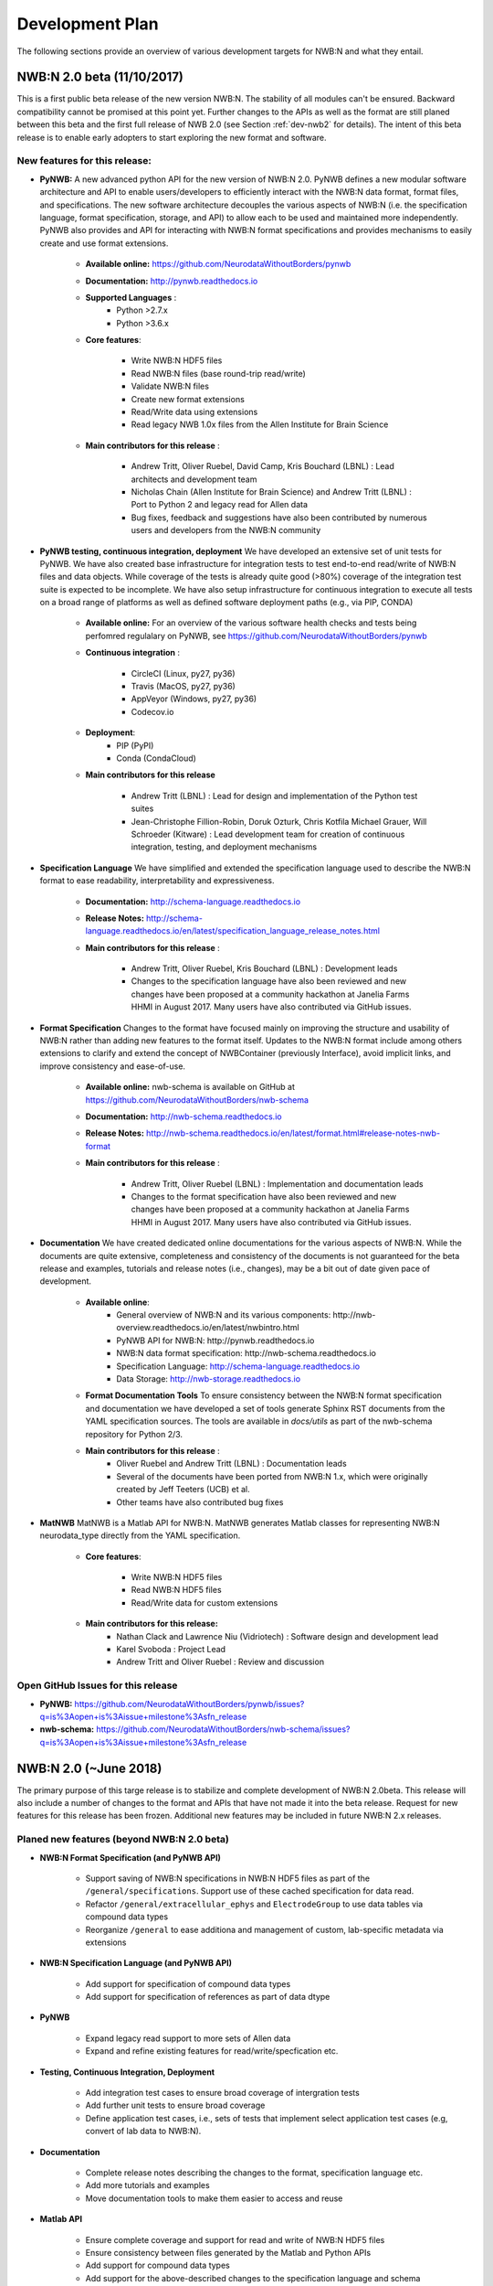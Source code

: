 .. _dev-plan:

Development Plan
================

.. todo::

    This is a first draft. Check completeness and consistency of all items. Check and approbriateness of  timelines for the release.

.. todo::

    Check and complete list of contributors for the various items


The following sections provide an overview of various development targets for NWB:N and what they entail.

.. _dev-nwb2beta:

NWB:N 2.0 beta (11/10/2017)
---------------------------

This is a first public beta release of the new version NWB:N. The stability of all modules can't be ensured. Backward compatibility cannot be promised at this point yet. Further changes to the APIs as well as the format are still planed between this beta and the first full release of NWB 2.0 (see Section :ref:`dev-nwb2` for details). The intent of this beta release is to enable early adopters to start exploring the new format and software.


New features for this release:
^^^^^^^^^^^^^^^^^^^^^^^^^^^^^^

* **PyNWB:** A new advanced python API for the new version of NWB:N 2.0. PyNWB defines a new modular software architecture and API to enable users/developers to efficiently interact with the NWB:N data format, format files, and specifications. The new software architecture  decouples the various aspects of NWB:N (i.e. the specification language, format specification, storage, and API) to allow each to be used and maintained more independently. PyNWB also provides and API for interacting with NWB:N format specifications and provides mechanisms to easily create and use format extensions.

    * **Available online:** https://github.com/NeurodataWithoutBorders/pynwb

    * **Documentation:** http://pynwb.readthedocs.io

    * **Supported Languages** :
        * Python >2.7.x
        * Python >3.6.x

    * **Core features**:

        * Write NWB:N HDF5 files
        * Read NWB:N files (base round-trip read/write)
        * Validate NWB:N files
        * Create new format extensions
        * Read/Write data using extensions
        * Read legacy NWB 1.0x files from the Allen Institute for Brain Science

    * **Main contributors for this release** :

        * Andrew Tritt, Oliver Ruebel, David Camp, Kris Bouchard (LBNL) : Lead architects and development team
        * Nicholas Chain (Allen Institute for Brain Science) and Andrew Tritt (LBNL) : Port to Python 2 and legacy read for Allen data
        * Bug fixes, feedback and suggestions have also been contributed by numerous users and developers from the NWB:N community

* **PyNWB testing, continuous integration, deployment** We have developed an extensive set of unit tests for PyNWB. We have also created base infrastructure for integration tests to test end-to-end read/write of NWB:N files and data objects. While coverage of the tests is already quite good (>80%) coverage of the integration test suite is expected to be incomplete. We have also setup infrastructure for continuous integration to execute all tests on a broad range of platforms as well as defined software deployment paths (e.g., via PIP, CONDA)

    * **Available online:** For an overview of the various software health checks and tests being perfomred regulalary on PyNWB, see https://github.com/NeurodataWithoutBorders/pynwb

    * **Continuous integration** :

        * CircleCI (Linux, py27, py36)
        * Travis (MacOS, py27, py36)
        * AppVeyor (Windows, py27, py36)
        * Codecov.io

    * **Deployment**:
        * PIP (PyPI)
        * Conda (CondaCloud)

    * **Main contributors for this release**

        * Andrew Tritt (LBNL) : Lead for design and implementation of the Python test suites
        * Jean-Christophe Fillion-Robin, Doruk Ozturk, Chris Kotfila Michael Grauer, Will Schroeder (Kitware) : Lead development team for creation of continuous integration, testing, and deployment mechanisms


* **Specification Language** We have simplified and extended the specification language used to describe the NWB:N format to ease readability, interpretability and expressiveness.

    * **Documentation:** http://schema-language.readthedocs.io

    * **Release Notes:** http://schema-language.readthedocs.io/en/latest/specification_language_release_notes.html

    * **Main contributors for this release** :

        * Andrew Tritt, Oliver Ruebel, Kris Bouchard (LBNL) : Development leads
        * Changes to the specification language have also been reviewed and new changes have been proposed at a community hackathon at Janelia Farms HHMI in August 2017. Many users have also contributed via GitHub issues.


* **Format Specification** Changes to the format have focused mainly on improving the structure and usability of NWB:N rather than adding new features to the format itself. Updates to the NWB:N format include among others extensions to clarify and extend the concept of NWBContainer (previously Interface), avoid implicit links, and improve consistency and ease-of-use.

    * **Available online:** nwb-schema is available on GitHub at https://github.com/NeurodataWithoutBorders/nwb-schema

    * **Documentation:** http://nwb-schema.readthedocs.io

    * **Release Notes:** http://nwb-schema.readthedocs.io/en/latest/format.html#release-notes-nwb-format

    * **Main contributors for this release** :

        * Andrew Tritt, Oliver Ruebel (LBNL) : Implementation and documentation leads
        * Changes to the format specification have also been reviewed and new changes have been proposed at a community hackathon at Janelia Farms HHMI in August 2017. Many users have also contributed via GitHub issues.


* **Documentation** We have created dedicated online documentations for the various aspects of NWB:N. While the documents are quite extensive, completeness and consistency of the documents is not guaranteed for the beta release and examples, tutorials and release notes (i.e., changes), may be a bit out of date given pace of development.

    * **Available online**:
        * General overview of NWB:N and its various components: http://nwb-overview.readthedocs.io/en/latest/nwbintro.html
        * PyNWB API for NWB:N: http://pynwb.readthedocs.io
        * NWB:N data format specification: http://nwb-schema.readthedocs.io
        * Specification Language: http://schema-language.readthedocs.io
        * Data Storage: http://nwb-storage.readthedocs.io

    * **Format Documentation Tools** To ensure consistency between the NWB:N format specification and documentation we have developed a set of tools generate Sphinx RST documents from the YAML specification sources. The tools are available in `docs/utils` as part of the nwb-schema repository for Python 2/3.

    * **Main contributors for this release** :
        * Oliver Ruebel and Andrew Tritt (LBNL) : Documentation leads
        * Several of the documents have been ported from NWB:N 1.x, which were originally created by Jeff Teeters (UCB) et al.
        * Other teams have also contributed bug fixes

* **MatNWB** MatNWB is a Matlab API for NWB:N. MatNWB generates Matlab classes for representing NWB:N neurodata_type directly from the YAML specification.

    * **Core features**:

        * Write NWB:N HDF5 files
        * Read NWB:N HDF5 files
        * Read/Write data for custom extensions

    * **Main contributors for this release:**
        * Nathan Clack and Lawrence Niu (Vidriotech) : Software design and development lead
        * Karel Svoboda : Project Lead
        * Andrew Tritt and Oliver Ruebel : Review and discussion


Open GitHub Issues for this release
^^^^^^^^^^^^^^^^^^^^^^^^^^^^^^^^^^^

* **PyNWB:** https://github.com/NeurodataWithoutBorders/pynwb/issues?q=is%3Aopen+is%3Aissue+milestone%3Asfn_release
* **nwb-schema:** https://github.com/NeurodataWithoutBorders/nwb-schema/issues?q=is%3Aopen+is%3Aissue+milestone%3Asfn_release


.. _dev-nwb2:

NWB:N 2.0 (~June 2018)
----------------------

The primary purpose of this targe release is to stabilize and complete development of NWB:N 2.0beta. This release will also include a number of changes to the format and APIs that have not made it into the beta release. Request for new features for this release has been frozen. Additional new features may be included in future NWB:N 2.x releases.

Planed new features (beyond NWB:N 2.0 beta)
^^^^^^^^^^^^^^^^^^^^^^^^^^^^^^^^^^^^^^^^^^^

* **NWB:N Format Specification (and PyNWB API)**

    * Support saving of NWB:N specifications in NWB:N HDF5 files as part of the ``/general/specifications``. Support use of these cached specification for data read.
    * Refactor ``/general/extracellular_ephys`` and ``ElectrodeGroup`` to use data tables via compound data types
    * Reorganize ``/general`` to ease additiona and management of custom, lab-specific metadata via extensions

* **NWB:N Specification Language (and PyNWB API)**

    * Add support for specification of compound data types
    * Add support for specification of references as part of data dtype

* **PyNWB**

    * Expand legacy read support to more sets of Allen data
    * Expand and refine existing features for read/write/specfication etc.

* **Testing, Continuous Integration, Deployment**

    * Add integration test cases to ensure broad coverage of intergration tests
    * Add further unit tests to ensure broad coverage
    * Define application test cases, i.e., sets of tests that implement select application test cases (e.g, convert of lab data to NWB:N).

* **Documentation**

    * Complete release notes describing the changes to the format, specification language etc.
    * Add more tutorials and examples
    * Move documentation tools to make them easier to access and reuse

* **Matlab API**

    * Ensure complete coverage and support for read and write of NWB:N HDF5 files
    * Ensure consistency between files generated by the Matlab and Python APIs
    * Add support for compound data types
    * Add support for the above-described changes to the specification language and schema
    * Add further documentation


Open GitHub Issues for this release
^^^^^^^^^^^^^^^^^^^^^^^^^^^^^^^^^^^

* **PyNWB:** https://github.com/NeurodataWithoutBorders/pynwb/issues?q=is%3Aopen+is%3Aissue+milestone%3A%22NWB+2.0+Full%22
* **nwb-schema:** https://github.com/NeurodataWithoutBorders/nwb-schema/issues?q=is%3Aopen+is%3Aissue+milestone%3A%22NWB+2.0+Full%22


Internal GitHub Project Board
^^^^^^^^^^^^^^^^^^^^^^^^^^^^^

The following project board organizes issues related to NWB 2.0 from the various repos: https://github.com/orgs/NeurodataWithoutBorders/projects/1  Note, as this is an organization-level project board, this is unfortunately only available to members of the NeurodataWithoutBorders GitHub organization.


.. figure:: figures/nwb_2_project_board_Oct23_2017.png
   :scale: 100 %
   :alt: NWB:N 2.0 project board

   Screenshot of the NWB:N project board as of Oct. 23, 2017


NWB:N 2.x
---------

NWB:N 2.x refers to the next major feature release of NWB:N beyond the main release of NWB:N 2. The features to be included and target release date for NWB 2.x  will be decided on after the NWB 2.0 release is complete.

Open GitHub Issues for NWB:N 2.x
^^^^^^^^^^^^^^^^^^^^^^^^^^^^^^^^

* **PyNWB:** https://github.com/NeurodataWithoutBorders/pynwb/issues?q=is%3Aopen+is%3Aissue+milestone%3A%22NWB+2.x%22
* **nwb-schema:** https://github.com/NeurodataWithoutBorders/nwb-schema/issues?q=is%3Aopen+is%3Aissue+milestone%3A%22NWB+2.x%22

Open GitHub Issues for Future items
^^^^^^^^^^^^^^^^^^^^^^^^^^^^^^^^^^^

* **PyNWB:** https://github.com/NeurodataWithoutBorders/pynwb/issues?q=is%3Aopen+is%3Aissue+milestone%3AFuture
* **nwb-schema:** https://github.com/NeurodataWithoutBorders/nwb-schema/issues?q=is%3Aopen+is%3Aissue+milestone%3AFuture


Internal GitHub Project Board
^^^^^^^^^^^^^^^^^^^^^^^^^^^^^

The following project board organizes issues related to NWB 2.x from the various repos: https://github.com/orgs/NeurodataWithoutBorders/projects/2  Note, as this is an organization-level project board, this is unfortunately only available to members of the NeurodataWithoutBorders GitHub organization. Note, until work begins on the NWB:N 2.x we may occasionally add nodes and tickets to this board to help with the planning and organization for NWB 2.x later on, however, this board is currently not activily maintained and may not reflect actual future plans for NWB 2.x.


